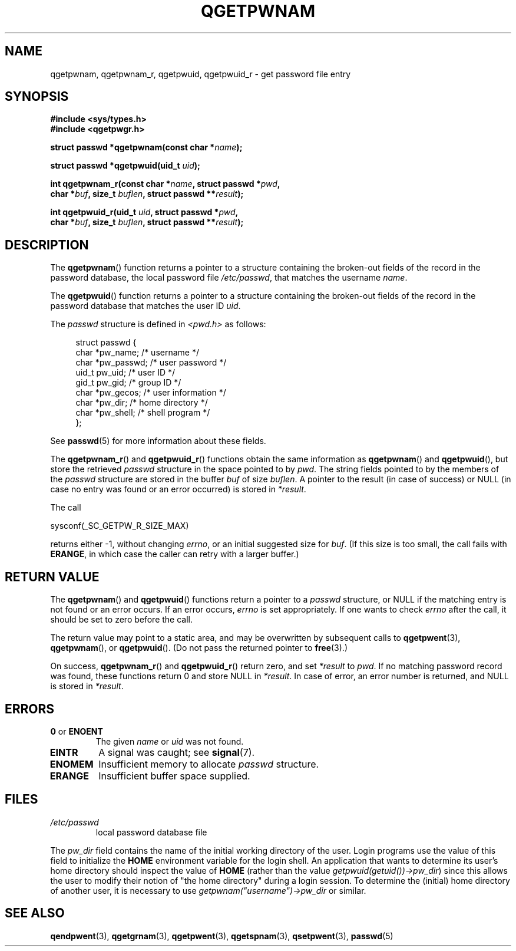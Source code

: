 .TH QGETPWNAM 3  2021-07-05
.SH NAME
qgetpwnam, qgetpwnam_r, qgetpwuid, qgetpwuid_r \- get password file entry

.SH SYNOPSIS
.nf
.B #include <sys/types.h>
.B #include <qgetpwgr.h>
.PP
.BI "struct passwd *qgetpwnam(const char *" name );
.PP
.BI "struct passwd *qgetpwuid(uid_t " uid );
.PP
.BI "int qgetpwnam_r(const char *" name ", struct passwd *" pwd ,
.BI "               char *" buf ", size_t " buflen ", struct passwd **" result );
.PP
.BI "int qgetpwuid_r(uid_t " uid ", struct passwd *" pwd ,
.BI "               char *" buf ", size_t " buflen ", struct passwd **" result );
.fi
.PP
.ad b
.SH DESCRIPTION
The
.BR qgetpwnam ()
function returns a pointer to a structure containing
the broken-out fields of the record in the password database,
the local password file
.IR /etc/passwd ,
that matches the username
.IR name .
.PP
The
.BR qgetpwuid ()
function returns a pointer to a structure containing
the broken-out fields of the record in the password database
that matches the user ID
.IR uid .
.PP
The \fIpasswd\fP structure is defined in \fI<pwd.h>\fP as follows:
.PP
.in +4n
.EX
struct passwd {
    char   *pw_name;       /* username */
    char   *pw_passwd;     /* user password */
    uid_t   pw_uid;        /* user ID */
    gid_t   pw_gid;        /* group ID */
    char   *pw_gecos;      /* user information */
    char   *pw_dir;        /* home directory */
    char   *pw_shell;      /* shell program */
};
.EE
.in
.PP
See
.BR passwd (5)
for more information about these fields.
.PP
The
.BR qgetpwnam_r ()
and
.BR qgetpwuid_r ()
functions obtain the same information as
.BR qgetpwnam ()
and
.BR qgetpwuid (),
but store the retrieved
.I passwd
structure in the space pointed to by
.IR pwd .
The string fields pointed to by the members of the
.I passwd
structure are stored in the buffer
.I buf
of size
.IR buflen .
A pointer to the result (in case of success) or NULL (in case no entry
was found or an error occurred) is stored in
.IR *result .
.PP
The call
.PP
    sysconf(_SC_GETPW_R_SIZE_MAX)
.PP
returns either \-1, without changing
.IR errno ,
or an initial suggested size for
.IR buf .
(If this size is too small,
the call fails with
.BR ERANGE ,
in which case the caller can retry with a larger buffer.)
.SH RETURN VALUE
The
.BR qgetpwnam ()
and
.BR qgetpwuid ()
functions return a pointer to a
.I passwd
structure, or NULL if the matching entry is not found or
an error occurs.
If an error occurs,
.I errno
is set appropriately.
If one wants to check
.I errno
after the call, it should be set to zero before the call.
.PP
The return value may point to a static area, and may be overwritten
by subsequent calls to
.BR qgetpwent (3),
.BR qgetpwnam (),
or
.BR qgetpwuid ().
(Do not pass the returned pointer to
.BR free (3).)
.PP
On success,
.BR qgetpwnam_r ()
and
.BR qgetpwuid_r ()
return zero, and set
.IR *result
to
.IR pwd .
If no matching password record was found,
these functions return 0 and store NULL in
.IR *result .
In case of error, an error number is returned, and NULL is stored in
.IR *result .

.SH ERRORS
.TP
.BR 0 " or " ENOENT "
The given
.I name
or
.I uid
was not found.

.TP
.B EINTR
A signal was caught; see
.BR signal (7).

.TP
.B ENOMEM
Insufficient memory to allocate
.I passwd
structure.

.TP
.B ERANGE
Insufficient buffer space supplied.

.SH FILES
.TP
.I /etc/passwd
local password database file

.PP
The
.I pw_dir
field contains the name of the initial working directory of the user.
Login programs use the value of this field to initialize the
.B HOME
environment variable for the login shell.
An application that wants to determine its user's home directory
should inspect the value of
.B HOME
(rather than the value
.IR getpwuid(getuid())\->pw_dir )
since this allows the user to modify their notion of
"the home directory" during a login session.
To determine the (initial) home directory of another user,
it is necessary to use
.I getpwnam("username")\->pw_dir
or similar.

.SH SEE ALSO
.BR qendpwent (3),
.BR qgetgrnam (3),
.BR qgetpwent (3),
.BR qgetspnam (3),
.BR qsetpwent (3),
.BR passwd (5)
